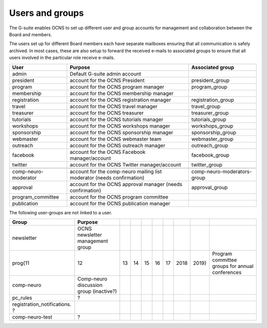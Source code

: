 Users and groups
-----------------

The G-suite enables OCNS to set up different user and group accounts for
management and collaboration between the Board and members.

The users set up for different Board members each have separate mailboxes
ensuring that all communication is safely archived. In most cases, these are
also setup to forward the received e-mails to associated groups to ensure that
all users involved in the particular role receive e-mails.

.. csv-table::
    :header: **User**, **Purpose**, **Associated group**
    :quote: "

    admin, Default G-suite admin account,
    president, account for the OCNS President, president_group
    program, account for the OCNS program manager, program_group
    membership, account for the OCNS membership manager,
    registration, account for the OCNS registration manager, registration_group
    travel, account for the OCNS travel manager, travel_group
    treasurer, account for the OCNS treasurer, treasurer_group
    tutorials, account for the OCNS tutorials manager, tutorials_group
    workshops, account for the OCNS workshops manager, workshops_group
    sponsorship, account for the OCNS sponsorship manager, sponsorship_group
    webmaster, account for the OCNS webmaster team, webmaster_group
    outreach, account for the OCNS outreach manager, outreach_group
    facebook, account for the OCNS Facebook manager/account, facebook_group
    twitter, account for the OCNS Twitter manager/account, twitter_group
    , ,
    comp-neuro-moderator, account for the comp-neuro mailing list moderator (needs confirmation), comp-neuro-moderators-group
    approval, account for the OCNS approval manager (needs confirmation), approval_group
    program_committee, account for the OCNS program committee,
    publication, account for the OCNS publication manager,

The following user-groups are not linked to a user.

.. csv-table::
    :header: **Group**, **Purpose**

    newsletter, OCNS newsletter management group
    prog{11,12,13,14,15,16,17,2018,2019}, Program committee groups for annual conferences
    comp-neuro, Comp-neuro discussion group (inactive?)
    pc_rules, ?
    registration_notifications. ?
    comp-neuro-test, ?

